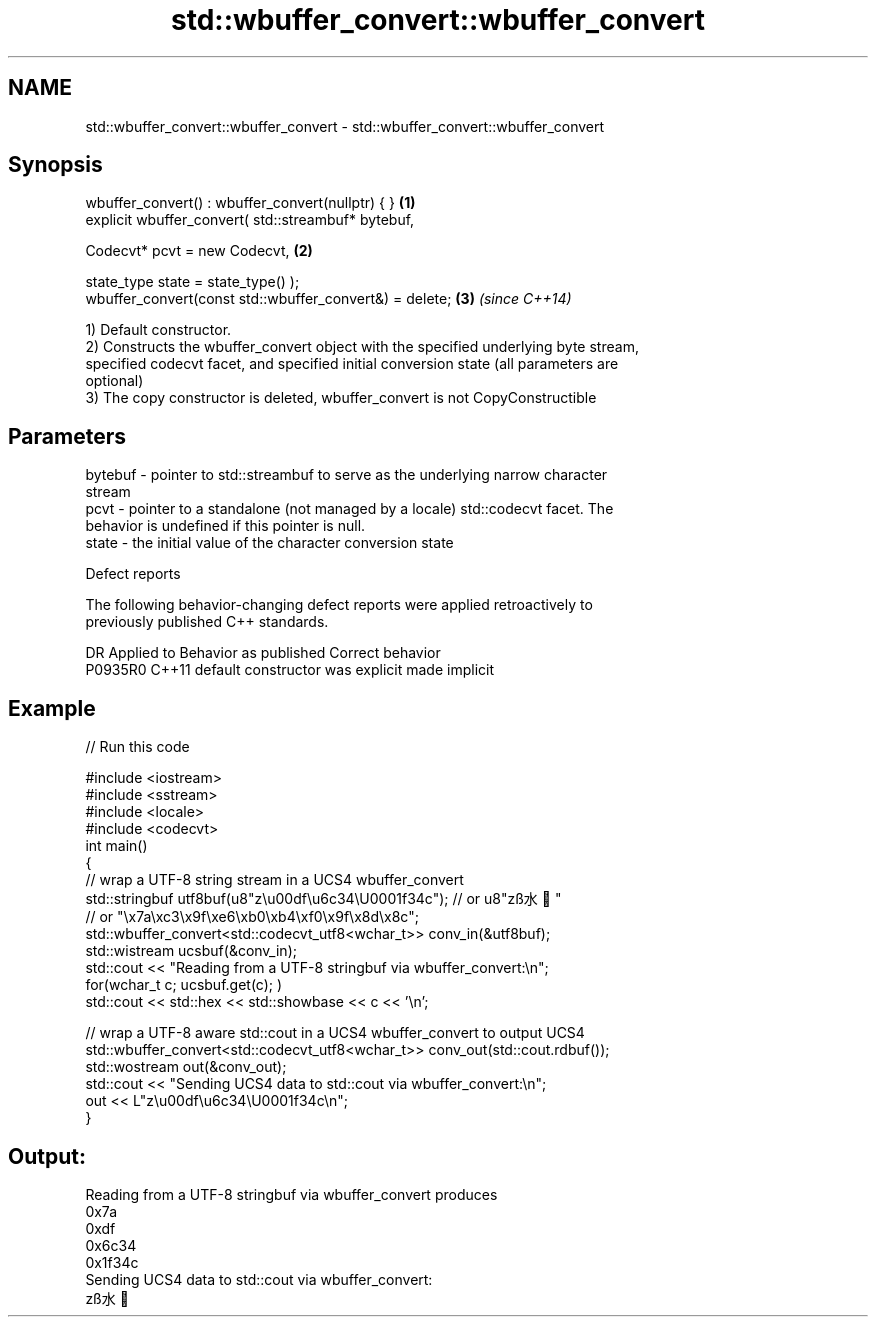 .TH std::wbuffer_convert::wbuffer_convert 3 "2020.11.17" "http://cppreference.com" "C++ Standard Libary"
.SH NAME
std::wbuffer_convert::wbuffer_convert \- std::wbuffer_convert::wbuffer_convert

.SH Synopsis
   wbuffer_convert() : wbuffer_convert(nullptr) { }             \fB(1)\fP
   explicit wbuffer_convert( std::streambuf* bytebuf,

                             Codecvt* pcvt = new Codecvt,       \fB(2)\fP

                             state_type state = state_type() );
   wbuffer_convert(const std::wbuffer_convert&) = delete;       \fB(3)\fP \fI(since C++14)\fP

   1) Default constructor.
   2) Constructs the wbuffer_convert object with the specified underlying byte stream,
   specified codecvt facet, and specified initial conversion state (all parameters are
   optional)
   3) The copy constructor is deleted, wbuffer_convert is not CopyConstructible

.SH Parameters

   bytebuf - pointer to std::streambuf to serve as the underlying narrow character
             stream
   pcvt    - pointer to a standalone (not managed by a locale) std::codecvt facet. The
             behavior is undefined if this pointer is null.
   state   - the initial value of the character conversion state

   Defect reports

   The following behavior-changing defect reports were applied retroactively to
   previously published C++ standards.

     DR    Applied to      Behavior as published       Correct behavior
   P0935R0 C++11      default constructor was explicit made implicit

.SH Example

   
// Run this code

 #include <iostream>
 #include <sstream>
 #include <locale>
 #include <codecvt>
 int main()
 {
     // wrap a UTF-8 string stream in a UCS4 wbuffer_convert
     std::stringbuf utf8buf(u8"z\\u00df\\u6c34\\U0001f34c");  // or u8"zß水🍌"
                        // or "\\x7a\\xc3\\x9f\\xe6\\xb0\\xb4\\xf0\\x9f\\x8d\\x8c";
     std::wbuffer_convert<std::codecvt_utf8<wchar_t>> conv_in(&utf8buf);
     std::wistream ucsbuf(&conv_in);
     std::cout << "Reading from a UTF-8 stringbuf via wbuffer_convert:\\n";
     for(wchar_t c; ucsbuf.get(c); )
         std::cout << std::hex << std::showbase << c << '\\n';
  
     // wrap a UTF-8 aware std::cout in a UCS4 wbuffer_convert to output UCS4
     std::wbuffer_convert<std::codecvt_utf8<wchar_t>> conv_out(std::cout.rdbuf());
     std::wostream out(&conv_out);
     std::cout << "Sending UCS4 data to std::cout via wbuffer_convert:\\n";
     out << L"z\\u00df\\u6c34\\U0001f34c\\n";
 }

.SH Output:

 Reading from a UTF-8 stringbuf via wbuffer_convert produces
 0x7a
 0xdf
 0x6c34
 0x1f34c
 Sending UCS4 data to std::cout via wbuffer_convert:
 zß水🍌

